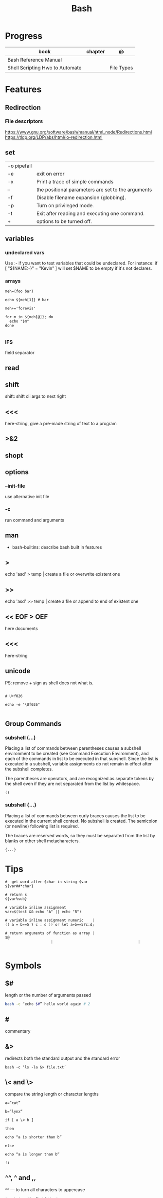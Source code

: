 #+TITLE: Bash

* Progress
   | book                            | chapter | @          |
   |---------------------------------+---------+------------|
   | Bash Reference Manual           |         |            |
   | Shell Scripting Hwo to Automate |         | File Types |

* Features
** Redirection
*** File descriptors
https://www.gnu.org/software/bash/manual/html_node/Redirections.html
https://tldp.org/LDP/abs/html/io-redirection.html
** set
    |             |                                                    |
    |-------------+----------------------------------------------------|
    | -o pipefail |                                                    |
    | -e          | exit on error                                      |
    | -x          | Print a trace of simple commands                   |
    | --          | the positional parameters are set to the arguments |
    | -f          | Disable filename expansion (globbing).             |
    | -p          | Turn on privileged mode.                           |
    | -t          | Exit after reading and executing one command.      |
    | +           | options to be turned off.                          |
** variables
*** undeclared vars
Use :- if you want to test variables that could be undeclared. For instance: if
[ "${NAME:-}" = "Kevin" ] will set $NAME to be empty if it's not declares.
*** arrays
#+begin_src shell
meh=(foo bar)

echo ${meh[1]} # bar

meh+='forevis'

for m in ${meh[@]}; do
  echo "$m"
done

#+end_src
*** IFS
field separator

** read
** shift
    shift: shift cli args to next right
** <<<
    here-string, give a pre-made string of text to a program
** >&2
** shopt
** options
*** --init-file
     use alternative init file
*** -c
     run command and arguments
** man
    - bash-builtins: describe bash built in features
** >
    echo 'asd' > temp  | create a file or overwrite existent one
** >>
    echo 'asd' >> temp | create a file or append to end of existent one
** << EOF > OEF
    here documents
** <<<
    here-string
** unicode

PS: remove + sign as shell does not what is.

#+begin_src shell

# U+f026

echo -e "\Uf026"

#+end_src
** Group Commands
*** subshell (...)
     Placing a list of commands between parentheses causes a subshell
     environment to be created (see Command Execution Environment), and
     each of the commands in list to be executed in that subshell.
     Since the list is executed in a subshell, variable assignments do
     not remain in effect after the subshell completes.

     The parentheses are operators, and are recognized as separate
     tokens by the shell even if they are not separated from the list
     by whitespace.
     #+begin_src shell-script
     ()
     #+end_src
*** subshell {...}
     Placing a list of commands between curly braces causes the
     list to be executed in the current shell context. No subshell
     is created. The semicolon (or newline) following list is
     required.

     The braces are reserved words, so they must be separated from the
     list by blanks or other shell metacharacters.
     #+begin_src shell-script
     {...}
     #+end_src
* Tips
   #+begin_src shell-script
   #  get word after $char in string $var
   ${var##*char}

   # return s
   ${var%sub}

   # variable inline assignment
   var=$(test && echo "A" || echo "B")

   # variable inline assignment numeric    |
   (( a = b==5 ? c : d )) or let a=b==5?c:d;

   # return arguments of function as array |
   $@
						|                                       |

   #+end_src
* Symbols
** $#
length or the number of arguments passed
#+begin_src sh
bash -c “echo $#” hello world again # 2
#+end_src

** #
commentary
** &>
redirects both the standard output and the standard error

#+begin_src shell
bash -c ‘ls -la &> file.txt’
#+end_src

** \< and \>
compare the string length or character lengths
#+begin_src shell
a=”cat”

b=”lynx”

if [ a \< b ]

then

echo “a is shorter than b”

else

echo “a is longer than b”

fi
#+end_src

** ^^, ^ and ,,

^^ — to turn all characters to uppercase

^ — to turn the first letter to uppercase

,, — to turn all characters to all lowercase

#+begin_src shell
a=”cat”

b=”lynx”

c=”DRAGON”

echo ${a^^}

echo ${b^}

echo ${c,,}
#+end_src

** $@ or $*
$@ is equivalent to $* which is equivalent to $1 $2 $3 $4

** $?
get the exit status of the command previously passed.

** $$
PID of the current shell
** 2>&1
redirects both the standard output and the standard error to the standard output.

#+begin_src shell
ls 2>&1 > file.txt
#+end_src
** ( Single Parentheses )
running commands inside in a subshell
#+begin_src shell
a='This string'
( a=banana; mkdir $a )

echo $a
# => 'This string'

ls
# => ...
# => banana/
#+end_src
** (( Double Parentheses ))
** <( Angle Parentheses )
process substitution
#+begin_src shell
#+end_src
** $( Dollar Single Parentheses )
** $( Dollar Single Parentheses Dollar Q )$?
 interpolates a command, but only the exit code and not the value,
** $(( Dollar Double Parentheses ))
Arithmetic Interpolation
** [ Single Square Brackets ]
alternate version of the built-in test.
** [ [ Double Square Brackets ]]
** { Single Curly Braces }
grouping commands or globbing
** ${dollar braces}

* Resources
   - http://tldp.org/HOWTO/Bash-Prog-Intro-HOWTO.html#toc6

   - https://bash.cyberciti.biz/guide/Main_Page

   - https://wiki.bash-hackers.org

   - https://explainshell.com/
** Bash Articles
    https://wiki.bash-hackers.org/syntax/arrays

    https://phoxis.org/2010/03/14/read-multiple-arg-bash-script/

    https://likegeeks.com/linux-command-line-tricks/

    https://linuxize.com/post/bash-while-loop/

    https://www.linuxjournal.com/content/return-values-bash-functions

    https://natelandau.com/bash-scripting-utilities/

** Bash Quick Tutorial
    #+BEGIN_SRC shell-script
    # Check if string contains a sub-string.
    if [[ "$var" == *sub_string* ]]; then
	printf '%s\n' "sub_string is in var."
    fi

    # Inverse (substring not in string).
    if [[ "$var" != *sub_string* ]]; then
	printf '%s\n' "sub_string is not in var."
    fi

    # This works for arrays too!
    if [[ "${arr[*]}" == *sub_string* ]]; then
	printf '%s\n' "sub_string is in array."
    fi

    # Check if string starts with sub-string.
    if [[ "$var" == sub_string* ]]; then
	printf '%s\n' "var starts with sub_string."
    fi

    # Inverse (var doesn't start with sub_string).
    if [[ "$var" != sub_string* ]]; then
	printf '%s\n' "var does not start with sub_string."
    fi

    # Check if string ends with sub-string.
    if [[ "$var" == *sub_string ]]; then
	printf '%s\n' "var ends with sub_string."
    fi

    # Inverse (var doesn't start with sub_string).
    if [[ "$var" != *sub_string ]]; then
	printf '%s\n' "var does not end with sub_string."
    fi

    # Variables
    Assign and access a variable using a variable.

    hello_world="test"

    # Create the variable name.
    var1="world"
    var2="hello_${var1}"

    # Print the value of the variable name stored in 'hello_$var1'.
    printf '%s\n' "${!var2}"

    # Loop over a range of numbers.
    # Loop from 0-100 (no variable support).
    for i in {0..100}; do
	printf '%s\n' "$i"
    done

    # Loop over a variable range of numbers.

    # Don't use seq.

    # Loop from 0-VAR.
    VAR=50
    for ((i=0;i<=VAR;i++)); do
	printf '%s\n' "$i"
    done

    # Loop over an array.

    arr=(apples oranges tomatoes)

    # Just elements.
    for element in "${arr[@]}"; do
	printf '%s\n' "$element"
    done

    # Loop over an array with an index.

    arr=(apples oranges tomatoes)

    # Elements and index.
    for i in "${!arr[@]}"; do
	printf '%s\n' "${arr[$i]}"
    done

    # Alternative method.
    for ((i=0;i<${#arr[@]};i++)); do
	printf '%s\n' "${arr[$i]}"
    done

    # Loop over the contents of a file.

    while read -r line; do
	printf '%s\n' "$line"
    done < "file"

    # Loop over files and directories.

    # Don’t use ls.

    # Greedy example.
    for file in *; do
	printf '%s\n' "$file"
    done

    # PNG files in dir.
    for file in ~/Pictures/*.png; do
	printf '%s\n' "$file"
    done

    # Iterate over directories.
    for dir in ~/Downloads/*/; do
	printf '%s\n' "$dir"
    done

    # Iterate recursively.
    shopt -s globstar
    for file in ~/Pictures/**/*; do
	printf '%s\n' "$file"
    done
    shopt -u globstar

    # File handling
    # Read a file to a string.

    # Alternative to the cat command.

    file_data="$(<"file")"

    # Read a file to an array (by line).

    # Alternative to the cat command.

    # Bash <4
    IFS=$'\n' read -d "" -ra file_data < "file"

    # Bash 4+
    mapfile -t file_data < "file"

    # Split a string on a delimiter. string="1,2,3"
    # To multiple variables.
    IFS=, read -r var1 var2 var3 <<< "$string"

    # To an array.
    IFSA=, read -ra vars <<< "$string"

    # Create an empty file.

    # Alternative to touch.

    # Shortest.
    > file
    :> file

    # Longer alternatives:
    echo -n > file
    printf '' > file

    # Arithmetic
    # Simpler syntax to set variables.

    # Simple math
    ((var=1+2))

    # Decrement/Increment variable
    ((var++))
    ((var--))
    ((var+=1))
    ((var-=1))

    # Using variables
    ((var=var2*arr[2]))

    # Ternary tests.

    # Set the value of var to var2 if var2 is greater than var.
    # var: variable to set.
    # var2>var: Condition to test.
    # ?var2: If the test succeeds.
    # :var: If the test fails.
    ((var=var2>var?var2:var))

    # Shorter for loop syntax.

    # Tiny C Style.
    for((;i++<10;)){ echo "$i";}

       # Undocumented method.
       for i in {1..10};{ echo "$i";}

		# Expansion.
		for i in {1..10}; do echo "$i"; done

		# C Style.
		for((i=0;i<=10;i++)); do echo "$i"; done

		# Shorter infinite loops.

		# Normal method
		while :; do echo hi; done

		# Shorter
		for((;;)){ echo hi;}

		    # Shorter function declaration.

		    # Normal method
		    f(){ echo hi;}

		    # Using a subshell
		    f()(echo hi)

		    # Using arithmetic
		    # You can use this to assign integer values.
		    # Example: f a=1
		    #          f a++
		    f()(($1))

		    # Using tests, loops etc.
		    # NOTE: You can also use ‘while’, ‘until’, ‘case’, ‘(())’, ‘[[]]’.
		    f()if true; then echo "$1"; fi
		    f()for i in "$@"; do echo "$i"; done

		    Shorter if syntax.

		    # One line
		    # Note: The 3rd statement may run when the 1st is true
		    [[ "$var" == hello ]] && echo hi || echo bye
		    [[ "$var" == hello ]] && { echo hi; echo there; } || echo bye

		    # Multi line (no else, single statement)
		    # Note: The exit status may not be the same as with an if statement
		    [[ "$var" == hello ]] && \
			echo hi

		    # Multi line (no else)
		    [[ "$var" == hello ]] && {
			echo hi
			# ...
		    }

		    # Simpler case statement to set variable.

		    # We can use the : builtin to avoid repeating variable= in a case statement. The $_ variable stores the last argument of the last successful command. : always succeeds so we can abuse it to store the variable value.

		    # Example snippet from Neofetch.
		    case "$(uname)" in
			"Linux" | "GNU"*)
			    : "Linux"
			    ;;

			,*"BSD" | "DragonFly" | "Bitrig")
			    : "BSD"
			    ;;

			"CYGWIN"* | "MSYS"* | "MINGW"*)
			    : "Windows"
			    ;;

			,*)
			    printf '%s\n' "Unknown OS detected, aborting..." >&2
			    exit 1
			    ;;
		    esac

		    # Finally, set the variable.
		    os="$_"

		    #     Internal Variables

		    #     NOTE: This list does not include every internal variable (You can help by adding a missing entry!).

		    #     For a complete list, see: http://tldp.org/LDP/abs/html/internalvariables.html
		    # Get the location to the bash binary.

		    "$BASH"

		    # Get the version of the current running bash process.

		    # As a string.
		    "$BASH_VERSION"

		    # As an array.
		    "${BASH_VERSINFO[@]}"

		    # Open the user's preferred text editor.

		    "$EDITOR" "$file"

		    # NOTE: This variable may be empty, set a fallback value.
		    "${EDITOR:-vi}" "$file"

		    Get the name of the current function.

		    # Current function.
		    "${FUNCNAME[0]}"

		    # Parent function.
		    "${FUNCNAME[1]}"

		    # So on and so forth.
		    "${FUNCNAME[2]}"
		    "${FUNCNAME[3]}"

		    # All functions including parents.
		    "${FUNCNAME[@]}"

		    Get the host-name of the system.

		    "$HOSTNAME"

		    # NOTE: This variable may be empty.
		    # Optionally set a fallback to the hostname command.
		    "${HOSTNAME:-$(hostname)}"

		    # Get the architecture of the Operating System.

		    "$HOSTTYPE"

		    # Get the name of the Operating System / Kernel.

		    # This can be used to add conditional support for different Operating Systems without needing to call uname.

		    "$OSTYPE"

		    # Get the current working directory.

		    # This is an alternative to the pwd built-in.

		    "$PWD"

		    # Get the number of seconds the script has been running.

		    # Check if a program is in the user's PATH.

		    # There are 3 ways to do this and you can use either of
		    # these in the same way.
		    type -p executable_name &>/dev/null
		    hash executable_name &>/dev/null
		    command -v executable_name &>/dev/null

		    # As a test.
		    if type -p executable_name &>/dev/null; then
			# Program is in PATH.
		    fi

		    # Inverse.
		    if ! type -p executable_name &>/dev/null; then
			# Program is not in PATH.
		    fi

		    # Example (Exit early if program isn't installed).
		    if ! type -p convert &>/dev/null; then
			printf '%s\n' "error: convert isn't installed, exiting..."
			exit 1
		    fi

		    "$SECONDS"

		    # Bypass shell aliases.

		    # alias
		    ls

		    # command
		    # shellcheck disable=SC1001
		    \ls

		    # Bypass shell functions.

		    # function
		    ls

		    # command
		    command ls
    #+END_SRC
* Brace Expansion
#+begin_src shell

mkdir /usr/local/src/bash/{old,new,dist,bugs}
#+end_src

* Environments Vars
** $DIRSTACK
** $BASH_ENV

* Shell Expansions
** Arithmetic Expansion
Arithmetic expansion allows the evaluation of an arithmetic expression and the substitution of the result.

#+begin_src shell
$(( expression ))


#+end_src

** Process Substitution
Process substitution allows a process’s input or output to be referred to using a filename.

#+begin_src shell
<(list)
>(list)

#+end_src
* Pattern Matching
** glob
|     |                                     |
|-----+-------------------------------------|
| ch* | select all files that begin w/ 'ch' |
|     |                                     |


#+begin_src shell
ls ch.*

#+end_src

** any
|         |                                                               |
|---------+---------------------------------------------------------------|
| Do[cw]* | match any file that begins w/ 'Do' and followed by 'c' or 'w' |
|         |                                                               |


#+begin_src shell

echo Do[cw]* # Documents Downloads
echo ch[1-46-9] # all numbers up to 9 but not 5

#+end_src

** any single char
#+begin_src shell

ls ? # a
ls -l ch?.1 # ch1.1 ch2.1

#+end_src
* set
display all environment variables and Shell functions

|             |                                                                                                                                    |
|-------------+------------------------------------------------------------------------------------------------------------------------------------|
| -e          | exit immediately if it returns a non-zero status                                                                                   |
| -x          | Print commands and their arguments as they are executed.                                                                           |
| -u          | Treat unset variables and parameters other than the special parameters ‘@’ or ‘*’ as an error when performing parameter expansion. |
| -o          |                                                                                                                                    |
| -f          | disable filename expansion (globbing).                                                                                             |
| -b          | Cause the status of terminated background jobs to be reported immediately,                                                         |
| -n          | Read commands but do not execute them.                                                                                             |
| -p          | Turn on privileged mode.                                                                                                           |
| -t          | Exit after reading and executing one command.                                                                                      |
| -o pipefail |                                                                                                                                    |

* Redirection
- > : add or overwrite
- >>: add or append
- < : get input from file to program

#+begin_src shell

ls >filelist
cat f1 f2 >temp
echo "use guix" >>.bashrc

who >temp
wc -l <temp

#+end_src
